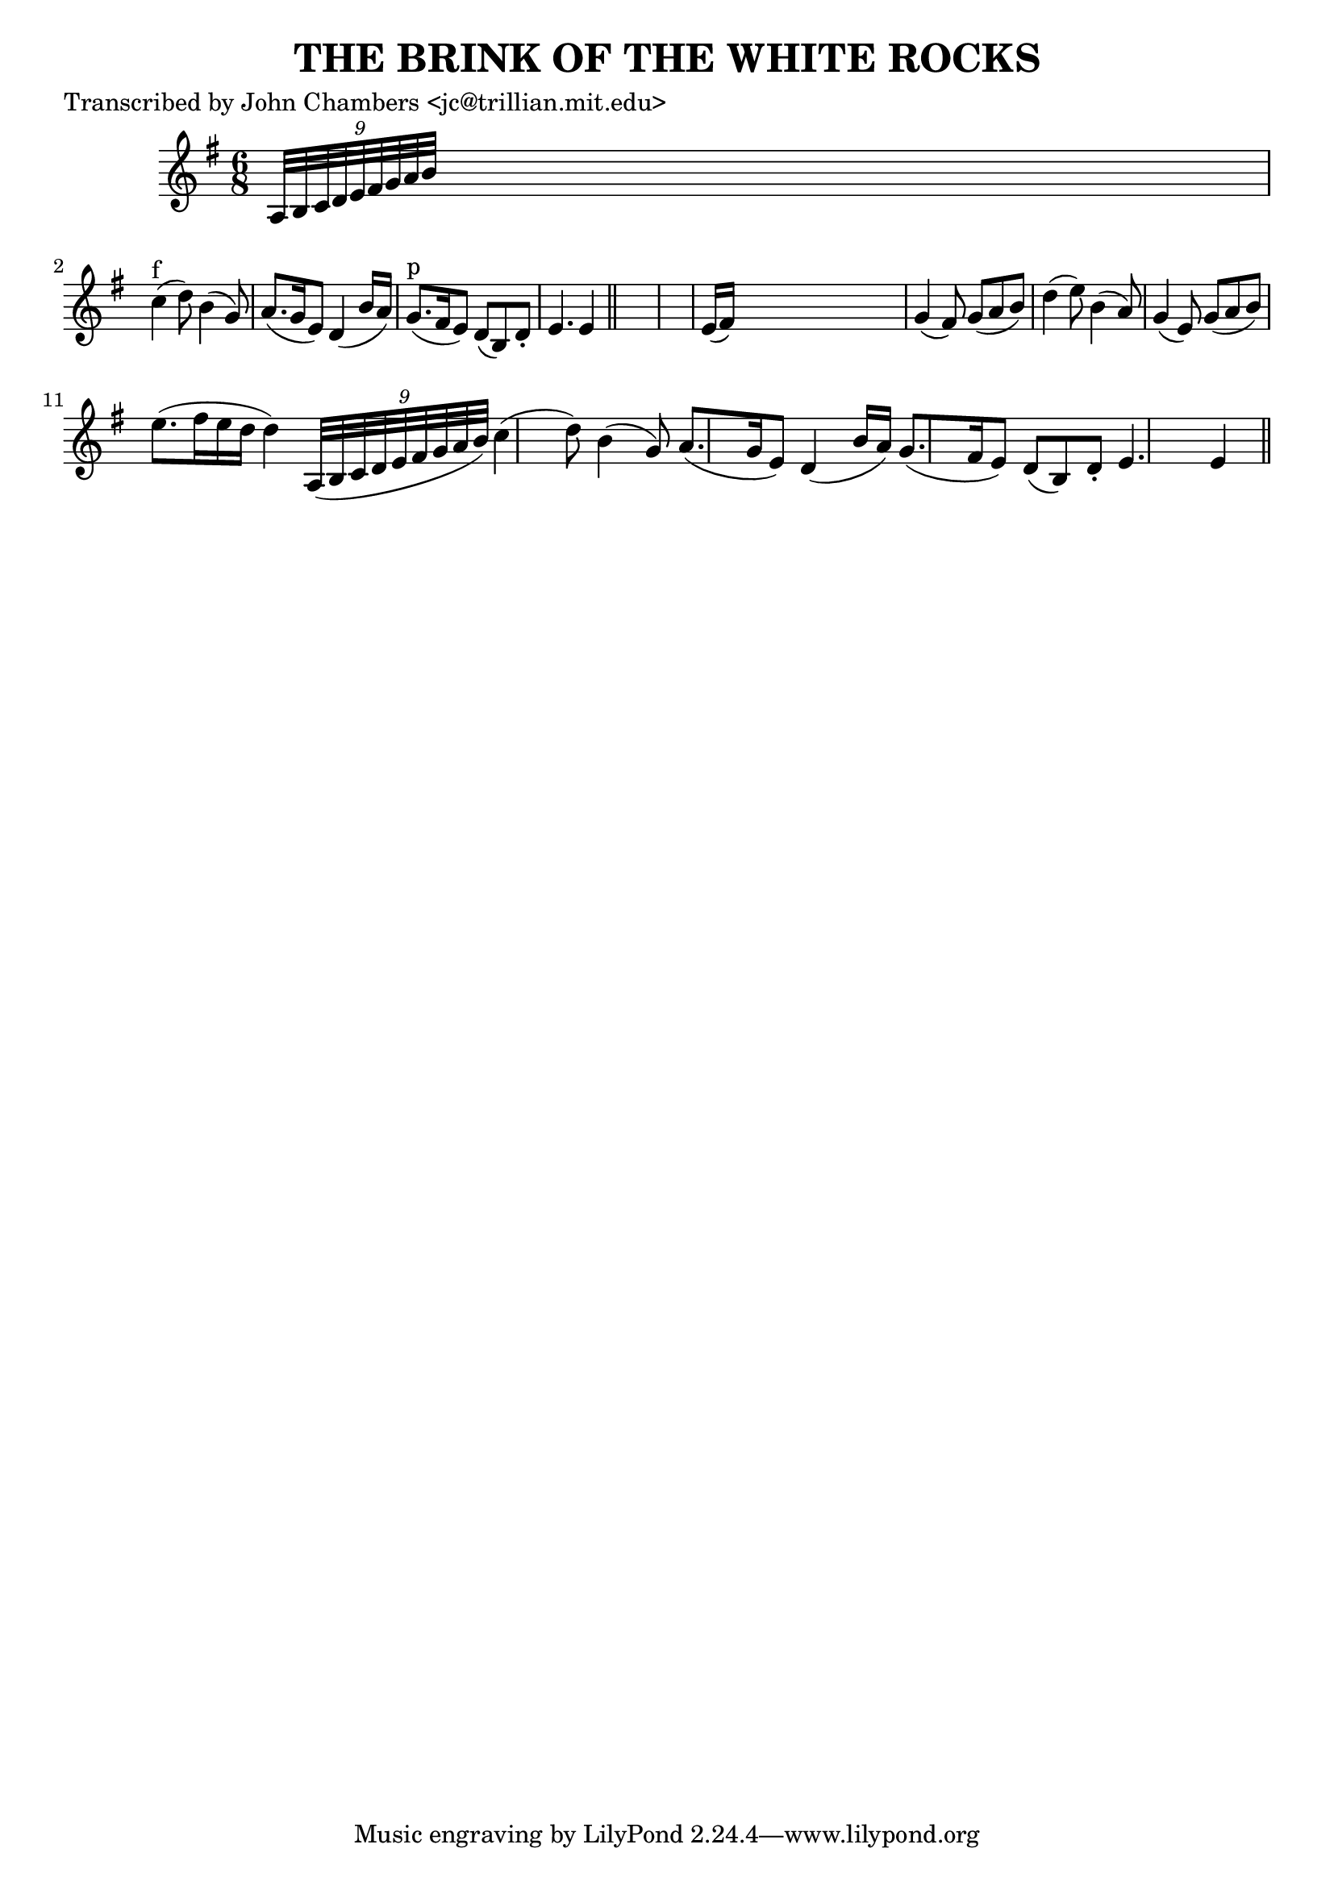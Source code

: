 
\version "2.16.2"
% automatically converted by musicxml2ly from xml/0083_jc.xml

%% additional definitions required by the score:
\language "english"


\header {
    poet = "Transcribed by John Chambers <jc@trillian.mit.edu>"
    encoder = "abc2xml version 63"
    encodingdate = "2015-01-25"
    title = "THE BRINK OF THE WHITE ROCKS"
    }

\layout {
    \context { \Score
        autoBeaming = ##f
        }
    }
PartPOneVoiceOne =  \relative a {
    \key e \minor \time 6/8 \times 2/9 {
        a32*9/10 [ b32*9/10 c32*9/10 d32*9/10 e32*9/10 fs32*9/10 g32*9/10
        a32*9/10 b32*9/10 ] }
    s1*111/160 | % 2
    c4 ^"f" ( d8 ) b4 ( g8 ) | % 3
    a8. ( [ g16 e8 ) ] d4 ( b'16 [ a16 ) ] | % 4
    g8. ^"p" ( [ fs16 e8 ) ] d8 ( [ b8 ) d8 -. ] | % 5
    e4. e4 \bar "||"
    s8*7 | % 7
    e16 ( [ fs16 ) ] s8*5 | % 8
    g4 ( fs8 ) g8 ( [ a8 b8 ) ] | % 9
    d4 ( e8 ) b4 ( a8 ) | \barNumberCheck #10
    g4 ( e8 ) g8 ( [ a8 b8 ) ] e8. ( [ fs16 e16 d16 ] d4 ) \times 2/9 {
        a,32*9/10 ( [ b32*9/10 c32*9/10 d32*9/10 e32*9/10 fs32*9/10 g32*9/10
        a32*9/10 b32*9/10 ) ] }
    | % 11
    c4 ( d8 ) b4 ( g8 ) | % 12
    a8. ( [ g16 e8 ) ] d4 ( b'16 [ a16 ) ] | % 13
    g8. ( [ fs16 e8 ) ] d8 ( [ b8 ) d8 -. ] | % 14
    e4. e4 \bar "||"
    }


% The score definition
\score {
    <<
        \new Staff <<
            \context Staff << 
                \context Voice = "PartPOneVoiceOne" { \PartPOneVoiceOne }
                >>
            >>
        
        >>
    \layout {}
    % To create MIDI output, uncomment the following line:
    %  \midi {}
    }

